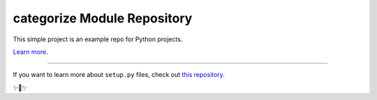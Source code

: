 categorize Module Repository
========================

This simple project is an example repo for Python projects.

`Learn more <http://www.russellboley.org/essays/repository-structure-and-python>`_.

---------------

If you want to learn more about ``setup.py`` files, check out `this repository <https://github.com/russellboley/setup.py>`_.

✨🍰✨
